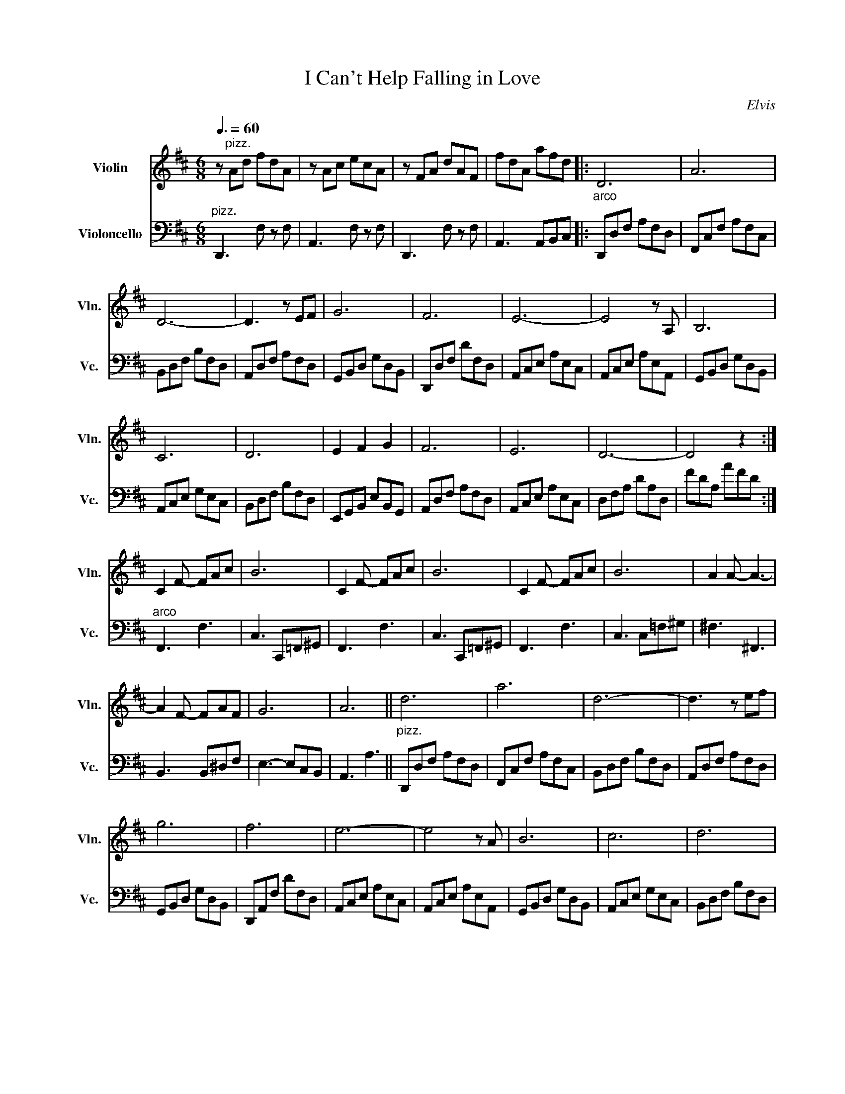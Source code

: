 X:1
T:I Can't Help Falling in Love
C:Elvis
Z:arr. Cathy Donnelly
%%score 1 2
L:1/8
Q:3/8=60
M:6/8
I:linebreak $
K:D
V:1 treble nm="Violin" snm="Vln."
V:2 bass nm="Violoncello" snm="Vc."
V:1
 z"^pizz." Ad fdA | z Ac ecA | z FA dAF | fdA afd |:"_arco" D6 | A6 |$ D6- | D3 z EF | G6 | F6 | %10
 E6- | E4 z A, | B,6 |$ C6 | D6 | E2 F2 G2 | F6 | E6 | D6- | D4 z2 :|$ C2 F- FAc | B6 | C2 F- FAc | %23
 B6 | C2 F- FAc | B6 | A2 A- A3- |$ A2 F- FAF | G6 | A6 || d6 | a6 | d6- | d3 z ef |$ g6 | f6 | %36
 e6- | e4 z A | B6 | c6 | d6 |$ e2 f2 g2 | f6 | e6 | d6- | d4 z A | B6 | c6 |$ d4 z2 | e2 f2 g2 | %50
"^rit."[Q:3/8=55] f6[Q:3/8=50] |[Q:3/8=45] e6 |[Q:3/8=40] d6- | d6[Q:3/8=30] |] %54
V:2
"^pizz." D,,3 F, z F, | A,,3 F, z F, | D,,3 F, z F, | A,,3 A,,B,,C, |: D,,D,F, A,F,D, | %5
 F,,C,F, A,F,C, |$ B,,D,F, B,F,D, | A,,D,F, A,F,D, | G,,B,,D, G,D,B,, | D,,D,F, DF,D, | %10
 A,,C,E, A,E,C, | A,,C,E, A,E,A,, | G,,B,,D, G,D,B,, |$ A,,C,E, G,E,C, | B,,D,F, B,F,D, | %15
 E,,G,,B,, E,B,,G,, | A,,D,F, A,F,D, | A,,C,E, A,E,C, | D,F,A, DA,D, | FDA, AFD :|$ %20
"^arco" F,,3 F,3 | C,3 C,,=F,,^G,, | F,,3 F,3 | C,3 C,,=F,,^G,, | F,,3 F,3 | C,3 C,=F,^G, | %26
 ^F,3 ^F,,3 |$ B,,3 B,,^D,F, | E,3- E,C,B,, | A,,3 A,3 ||"^pizz." D,,D,F, A,F,D, | F,,C,F, A,F,C, | %32
 B,,D,F, B,F,D, | A,,D,F, A,F,D, |$ G,,B,,D, G,D,B,, | D,,A,,F, DF,D, | A,,C,E, A,E,C, | %37
 A,,C,E, A,E,A,, | G,,B,,D, G,D,B,, | A,,C,E, G,E,C, | B,,D,F, B,F,D, |$ E,,G,,B,, E,B,,G,, | %42
 A,,D,F, A,F,D, | A,,C,E, A,E,C, | D,F,A, DA,F, | FA,F, A,F,D, | G,,D,G, B,G,D, | A,,E,G, CG,E, |$ %48
 B,,F,B, DB,F, | E,G,B, EB,G, | A,,D,F, A,F,D, | A,,C,E, A,E,C, | D,,A,,D, A,F,D, | DA,F, FA,A |] %54